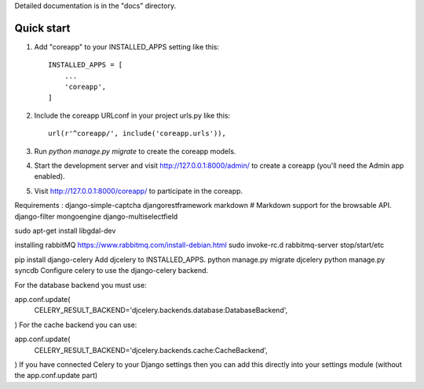 Detailed documentation is in the "docs" directory.

Quick start
-----------

1. Add "coreapp" to your INSTALLED_APPS setting like this::

    INSTALLED_APPS = [
        ...
        'coreapp',
    ]

2. Include the coreapp URLconf in your project urls.py like this::

    url(r'^coreapp/', include('coreapp.urls')),

3. Run `python manage.py migrate` to create the coreapp models.

4. Start the development server and visit http://127.0.0.1:8000/admin/
   to create a coreapp (you'll need the Admin app enabled).

5. Visit http://127.0.0.1:8000/coreapp/ to participate in the coreapp.


Requirements :
django-simple-captcha
djangorestframework
markdown       # Markdown support for the browsable API.
django-filter
mongoengine
django-multiselectfield

sudo apt-get install libgdal-dev

installing rabbitMQ
https://www.rabbitmq.com/install-debian.html
sudo invoke-rc.d rabbitmq-server stop/start/etc


pip install django-celery
Add djcelery to INSTALLED_APPS.
python manage.py migrate djcelery
python manage.py syncdb
Configure celery to use the django-celery backend.

For the database backend you must use:

app.conf.update(
    CELERY_RESULT_BACKEND='djcelery.backends.database:DatabaseBackend',
)
For the cache backend you can use:

app.conf.update(
    CELERY_RESULT_BACKEND='djcelery.backends.cache:CacheBackend',
)
If you have connected Celery to your Django settings then you can add this directly into your settings module (without the app.conf.update part)